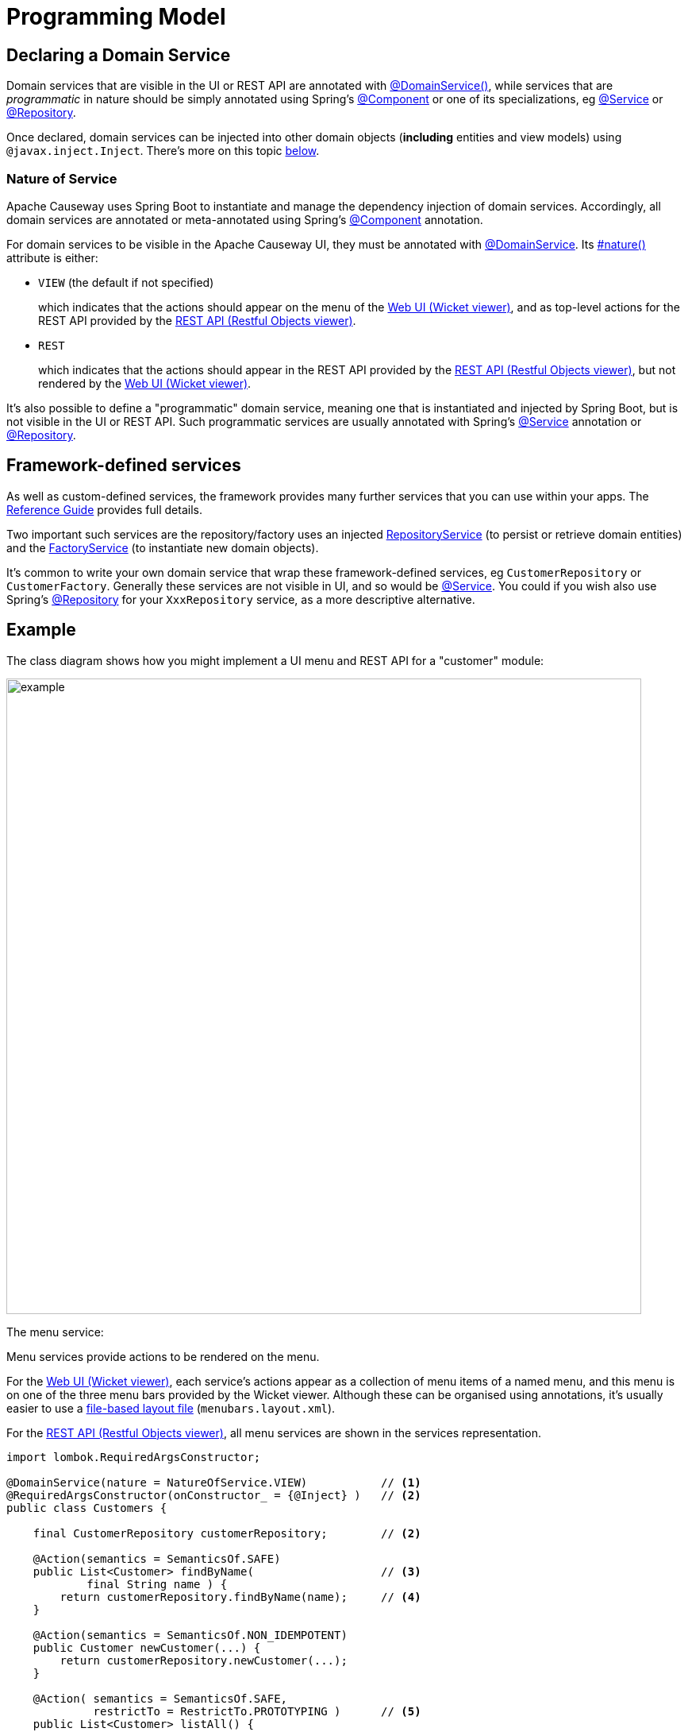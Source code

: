 [[programming-model]]
= Programming Model

:Notice: Licensed to the Apache Software Foundation (ASF) under one or more contributor license agreements. See the NOTICE file distributed with this work for additional information regarding copyright ownership. The ASF licenses this file to you under the Apache License, Version 2.0 (the "License"); you may not use this file except in compliance with the License. You may obtain a copy of the License at. http://www.apache.org/licenses/LICENSE-2.0 . Unless required by applicable law or agreed to in writing, software distributed under the License is distributed on an "AS IS" BASIS, WITHOUT WARRANTIES OR  CONDITIONS OF ANY KIND, either express or implied. See the License for the specific language governing permissions and limitations under the License.
:page-partial:


== Declaring a Domain Service

Domain services that are visible in the UI or REST API are annotated with xref:refguide:applib:index/annotation/DomainService.adoc[@DomainService()], while services that are _programmatic_ in nature should be simply annotated using Spring's link:https://docs.spring.io/spring/docs/current/javadoc-api/org/springframework/stereotype/Component.html[@Component] or one of its specializations, eg
link:https://docs.spring.io/spring/docs/current/javadoc-api/org/springframework/stereotype/Service.html[@Service]
or link:https://docs.spring.io/spring/docs/current/javadoc-api/org/springframework/stereotype/Repository.html[@Repository].

Once declared, domain services can be injected into other domain objects (*including* entities and view models) using `@javax.inject.Inject`.
There's more on this topic xref:domain-services.adoc#injecting-services[below].

=== Nature of Service

Apache Causeway uses Spring Boot to instantiate and manage the dependency injection of domain services.
Accordingly, all domain services are annotated or meta-annotated using Spring's link:https://docs.spring.io/spring-framework/docs/current/javadoc-api/org/springframework/stereotype/Component.html[@Component] annotation.

For domain services to be visible in the Apache Causeway UI, they must be annotated with xref:refguide:applib:index/annotation/DomainService.adoc[@DomainService].
Its xref:refguide:applib:index/annotation/DomainService.adoc#nature[#nature()] attribute is either:

* `VIEW` (the default if not specified)
+
which indicates that the actions should appear on the menu of the xref:vw:ROOT:about.adoc[Web UI (Wicket viewer)], and as top-level actions for the REST API provided by the xref:vro:ROOT:about.adoc[REST API (Restful Objects viewer)].

* `REST`
+
which indicates that the actions should appear in the REST API provided by the xref:vro:ROOT:about.adoc[REST API (Restful Objects viewer)], but not rendered by the xref:vw:ROOT:about.adoc[Web UI (Wicket viewer)].

It's also possible to define a "programmatic" domain service, meaning one that is instantiated and injected by Spring Boot, but is not visible in the UI or REST API.
Such programmatic services are usually annotated with Spring's link:https://docs.spring.io/spring-framework/docs/current/javadoc-api/org/springframework/stereotype/Service.html[@Service] annotation or link:https://docs.spring.io/spring-framework/docs/current/javadoc-api/org/springframework/stereotype/Repository.html[@Repository].


== Framework-defined services

As well as custom-defined services, the framework provides many further services that you can use within your apps.
The xref:refguide:applib-svc:about.adoc[Reference Guide] provides full details.

Two important such services are the repository/factory uses an injected xref:refguide:applib:index/services/repository/RepositoryService.adoc[RepositoryService] (to persist or retrieve domain entities) and the xref:refguide:applib:index/services/factory/FactoryService.adoc[FactoryService] (to instantiate new domain objects).

It's common to write your own domain service that wrap these framework-defined services, eg `CustomerRepository` or `CustomerFactory`.
Generally these services are not visible in UI, and so would be link:https://docs.spring.io/spring-framework/docs/current/javadoc-api/org/springframework/stereotype/Service.html[@Service].
You could if you wish also use Spring's link:https://docs.spring.io/spring-framework/docs/current/javadoc-api/org/springframework/stereotype/Repository.html[@Repository] for your `XxxRepository` service, as a more descriptive alternative.


== Example

The class diagram shows how you might implement a UI menu and REST API for a "customer" module:

image::domain-services/example.png[width=800px]

The menu service:

Menu services provide actions to be rendered on the menu.

For the xref:vw:ROOT:about.adoc[Web UI (Wicket viewer)], each service's actions appear as a collection of menu items of a named menu, and this menu is on one of the three menu bars provided by the Wicket viewer.
Although these can be organised using annotations, it's usually easier to use a xref:userguide:ROOT:ui-layout-and-hints.adoc#file-based-menus[file-based layout file] (`menubars.layout.xml`).

For the xref:vro:ROOT:about.adoc[REST API (Restful Objects viewer)], all menu services are shown in the services representation.

[source,java]
----
import lombok.RequiredArgsConstructor;

@DomainService(nature = NatureOfService.VIEW)           // <.>
@RequiredArgsConstructor(onConstructor_ = {@Inject} )   // <.>
public class Customers {

    final CustomerRepository customerRepository;        // <2>

    @Action(semantics = SemanticsOf.SAFE)
    public List<Customer> findByName(                   // <.>
            final String name ) {
        return customerRepository.findByName(name);     // <.>
    }

    @Action(semantics = SemanticsOf.NON_IDEMPOTENT)
    public Customer newCustomer(...) {
        return customerRepository.newCustomer(...);
    }

    @Action( semantics = SemanticsOf.SAFE,
             restrictTo = RestrictTo.PROTOTYPING )      // <.>
    public List<Customer> listAll() {
        return customerRepository.listAll();
    }
}
----
<.> Identify the class as a domain service, to render in the menu.
<.> The `CustomerRepository` is injected through the constructor (Lombok creates the constructor for us).
<.> Rendered in the UI as a "Find By Name" menu item underneath the "Customers" menu.
<.> the action implementation delegates to the injected repository.
<.> xref:refguide:applib:index/annotation/Action.adoc#restrictTo[Prototype] actions are rendered only in prototyping mode.
A "list all" action such as this can be useful when exploring the domain with a small dataset.


The REST API would be similar to the above `CustomerMenu`, but annotated with a `@DomainService(nature=NatureOfService.REST)`.

The `CustomerRepository` would look something like:
[source,java]
----
import org.springframework.stereotype.Repository;
import lombok.RequiredArgsConstructor;

@Repository                                                     // <.>
@RequiredArgsConstructor(onConstructor_ = {@Inject} )
public CustomerRepository {

    final RepositoryService repositoryService;

    public List<Customer> findByName(String name) {
        return repositoryService.allMatches(                    // <.>
                Query.named(Customer.class, "findByName")
                    .withParameter("name", name));
    }

    public List<Customer> allCustomers() {                      // <.>
        return repositoryService.allInstances(Customer.class);
    }

    // ...
}
----
<.> Register as a service using Spring Boot's `@Repsitory` annotation
<.> uses injected `RepositoryService` to query
<.> Returns all instances (useful for prototyping, probably not for production).


The `CustomerFactory` would look something like:

[source,java]
----
import org.springframework.stereotype.Repository;
import lombok.RequiredArgsConstructor;

@Service                                                        // <.>
@RequiredArgsConstructor(onConstructor_ = {@Inject} )
public CustomerFactory {

    final FactoryService factoryService;
    final RepostiryoService factoryService;

    public Customer newCustomerNotPersisted(...) {
        Customer Customer =
            repositoryService.detachedEntity(Customer.class);   // <.>
        ...
        return repositoryService.persistAndFlush(Customer);     // <.>
    }

    // ...
}
----
<.> Register as a service using Spring Boot's `@Service` annotation
<.> uses injected `RepositoryService` to instantiate a not-yet-persisted domain entity ...
<.> \... and then save into the database a new `Customer` instance.


The `CustomerMenu` is part of the Causeway metamodel and its methods will be exposed as actions.
The `CustomerRepository` and `CustomerFactory` are _not_ part of the metamodel; there is no need to mark their methods as `@Programmatic`.

[sidebar]
.Separate services, or combined?
****
Whether you separate out menu services from repository services is to some extent a matter of style.

One perspective is that these two closely related domain services nevertheless have different responsibilities, and so could be kept separate.

An alternative perspective is that the duplication is just unnecessary boilerplate, and conflicts with the naked objects philosophy.
****



